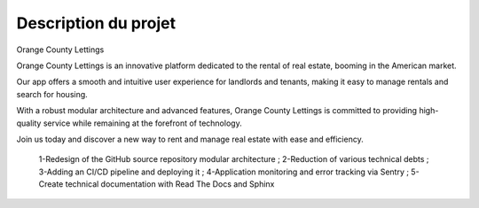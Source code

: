 Description du projet
=====================
Orange County Lettings

Orange County Lettings is an innovative platform dedicated to the rental of real estate, 
booming in the American market.

Our app offers a smooth and intuitive user experience for landlords and tenants, making it easy to 
manage rentals and search for housing. 

With a robust modular architecture and advanced features, Orange County Lettings is committed to 
providing high-quality service while remaining at the forefront of technology. 

Join us today and discover a new way to rent and manage real estate with ease and efficiency.


    1-Redesign of the GitHub source repository modular architecture ;
    2-Reduction of various technical debts ;
    3-Adding an CI/CD pipeline and deploying it ; 
    4-Application monitoring and error tracking via Sentry ; 
    5-Create technical documentation with Read The Docs and Sphinx
